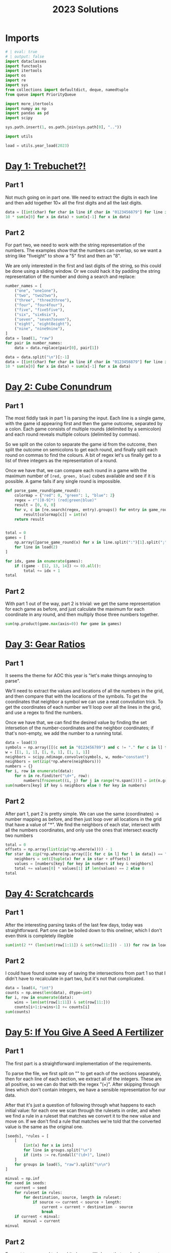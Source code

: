 #+PROPERTY: header-args:jupyter-python  :session aoc-2023 :kernel aoc
#+PROPERTY: header-args    :pandoc t
#+TITLE: 2023 Solutions

* Imports
#+begin_src jupyter-python
  # | eval: true
  # | output: false
  import dataclasses
  import functools
  import itertools
  import os
  import re
  import sys
  from collections import defaultdict, deque, namedtuple
  from queue import PriorityQueue

  import more_itertools
  import numpy as np
  import pandas as pd
  import scipy

  sys.path.insert(1, os.path.join(sys.path[0], ".."))

  import utils

  load = utils.year_load(2023)
#+end_src

* [[https://adventofcode.com/2023/day/1][Day 1: Trebuchet?!]]
** Part 1
Not much going on in part one. We need to extract the digits in each line and then add together $10\times$ all the first digits and all the last digits.
#+begin_src jupyter-python
  data = [[int(char) for char in line if char in "0123456879"] for line in load(1)]
  10 * sum(x[0] for x in data) + sum(x[-1] for x in data)
#+end_src

** Part 2
For part two, we need to work with the string representation of the numbers. The examples show that the numbers can overlap, so we want a string like "fiveight" to show a "5" first and then an "8".

We are only interested in the first and last digits of the string, so this could be done using a sliding window. Or we could hack it by padding the string representation of the number and doing a search and replace:
#+begin_src jupyter-python
  number_names = [
      ("one", "one1one"),
      ("two", "two2two"),
      ("three", "three3three"),
      ("four", "four4four"),
      ("five", "five5five"),
      ("six", "six6six"),
      ("seven", "seven7seven"),
      ("eight", "eight8eight"),
      ("nine", "nine9nine"),
  ]
  data = load(1, "raw")
  for pair in number_names:
      data = data.replace(pair[0], pair[1])

  data = data.split("\n")[:-1]
  data = [[int(char) for char in line if char in "0123456879"] for line in data]
  10 * sum(x[0] for x in data) + sum(x[-1] for x in data)
#+end_src

* [[https://adventofcode.com/2023/day/2][Day 2: Cube Conundrum]]

** Part 1
The most fiddly task in part 1 is parsing the input. Each line is a single game, with the game id appearing first and then the game outcome, separated by a colon. Each game consists of multiple rounds (delimited by a semicolon) and each round reveals multiple colours (delimited by commas).

So we split on the colon to separate the game id from the outcome, then split the outcome on semicolons to get each round, and finally split each round on commas to find the colours. A bit of regex let's us finally get to a list of three integers as the representation of a round.

Once we have that, we can compare each round in a game with the maximum number of =[red, green, blue]= cubes available and see if it is possible. A game fails if any single round is impossible.
#+begin_src jupyter-python
  def parse_game_round(game_round):
      colormap = {"red": 0, "green": 1, "blue": 2}
      regex = r"([0-9]*) (red|green|blue)"
      result = [0, 0, 0]
      for v, c in [re.search(regex, entry).groups() for entry in game_round.split(",")]:
          result[colormap[c]] = int(v)
      return result


  total = 0
  games = [
      np.array([parse_game_round(x) for x in line.split(":")[1].split(";")])
      for line in load(2)
  ]

  for idx, game in enumerate(games):
      if ((game - [12, 13, 14]) <= 0).all():
          total += idx + 1
  total
#+end_src

** Part 2
With part 1 out of the way, part 2 is trivial: we get the same representation for each game as before, and just calculate the maximum for each coordinate in any round, and then multiply those three numbers together.
#+begin_src jupyter-python
  sum(np.product(game.max(axis=0)) for game in games)
#+end_src

* [[https://adventofcode.com/2023/day/3][Day 3: Gear Ratios]]

** Part 1
It seems the theme for AOC this year is "let's make things annoying to parse".

We'll need to extract the values and locations of all the numbers in the grid, and then compare that with the locations of the symbols. To get the coordinates that neighbor a symbol we can use a neat convolution trick. To get the coordinates of each number we'll loop over all the lines in the grid, and use a regex to find the numbers.

Once we have that, we can find the desired value by finding the set intersetion of the number-coordinates and the neighbor coordinates; if that's non-empty, we add the number to a running total.
#+begin_src jupyter-python
  data = load(3)
  symbols = np.array([[(c not in "0123456789") and c != "." for c in l] for l in data])
  w = [[1, 1, 1], [1, 0, 1], [1, 1, 1]]
  neighbors = scipy.ndimage.convolve(symbols, w, mode="constant")
  neighbors = set(zip(*np.where(neighbors)))
  numbers = {}
  for i, row in enumerate(data):
      for n in re.finditer("\d+", row):
          numbers[frozenset((i, j) for j in range(*n.span()))] = int(n.group())
  sum(numbers[key] if key & neighbors else 0 for key in numbers)
#+end_src

** Part 2
After part 1, part 2 is pretty simple. We can use the same (coordinates) -> number mapping as before, and then just loop over all locations in the grid that have a value of "*". We find the neighbors of each star, intersect with all the numbers coordinates, and only use the ones that intersect exactly two numbers
#+begin_src jupyter-python
  total = 0
  offsets = np.array(list(zip(*np.where(w)))) - 1
  for star in zip(*np.where(np.array([[c for c in l] for l in data]) == "*")):
      neighbors = set([tuple(x) for x in star + offsets])
      values = [numbers[key] for key in numbers if key & neighbors]
      total += values[0] * values[1] if len(values) == 2 else 0
  total
#+end_src

* [[https://adventofcode.com/2023/day/4][Day 4: Scratchcards]]

** Part 1
After the interesting parsing tasks of the last few days, today was straightforward. Part one can be boiled down to this oneliner, which I don't even think is completely illegible
#+begin_src jupyter-python
  sum(int(2 ** (len(set(row[1:11]) & set(row[11:])) - 1)) for row in load(4, "int"))
#+end_src

** Part 2
I could have found some way of saving the intersections from part 1 so that I didn't have to recalculate in part two, but it's not that complicated.
#+begin_src jupyter-python
  data = load(4, "int")
  counts = np.ones(len(data), dtype=int)
  for i, row in enumerate(data):
      wins = len(set(row[1:11]) & set(row[11:]))
      counts[i+1:i+wins+1] += counts[i]
  sum(counts)
#+end_src

* [[https://adventofcode.com/2023/day/5][Day 5: If You Give A Seed A Fertilizer]]

** Part 1
The first part is a straightforward implementation of the requirements.

To parse the file, we first split on "\n\n" to get each of the sections separately, then for each line of each section, we extract all of the integers. These are all positive, so we can do that with the regex "(\d+)". After skipping through lines which don't contain integers, we have a sensible representation for our data.

After that it's just a question of following through what happens to each initial value: for each one we scan through the rulesets in order, and when we find a rule in a ruleset that matches we convert it to the new value and move on. If we don't find a rule that matches we're told that the converted value is the same as the original one.
#+begin_src jupyter-python
  [seeds], *rules = [
      [
          [int(x) for x in ints]
          for line in groups.split("\n")
          if (ints := re.findall("(\d+)", line))
      ]
      for groups in load(5, "raw").split("\n\n")
  ]

  minval = np.inf
  for seed in seeds:
      current = seed
      for ruleset in rules:
          for destination, source, length in ruleset:
              if source <= current < source + length:
                  current = current + destination - source
                  break
      if current < minval:
          minval = current
  minval
#+end_src

** Part 2
For part two we need to be a bit cleverer. We know that each rule converts a specific source range to a specific destination range. So to apply a rule to an arbitrary range, we split the range into three: The parts of the range before the rule applies, the parts of the range that intersect the rule and the parts of the range after the rule. Some of these parts can be empty, but that's OK.

From there, building a routine to iteratively apply each ruleset to the original ranges is not too tricky.
#+begin_src jupyter-python
  def split_range(r, rule):
      return [
          x if x[0] < x[1] else []
          for x in [
              (r[0], min(rule[0], r[1])),
              (max(r[0], rule[0]), min(r[1], rule[1])),
              (max(rule[1], r[0]), r[1]),
          ]
      ]


  def split_ranges(ranges, rule):
      dest, src, length = rule
      done, todo = [], []
      for l, m, r in [split_range(r, [src, src + length]) for r in ranges]:
          todo += [l] if l else []
          todo += [r] if r else []
          done += [(m[0] + dest - src, m[1] + dest - src)] if m else []
      return done, todo


  ranges = [(start, start + l) for start, l in more_itertools.chunked(seeds, 2)]
  for ruleset in rules:
      todo = ranges
      ranges = []
      for rule in ruleset:
          new_ranges, todo = split_ranges(todo, rule)
          ranges += new_ranges
      ranges += todo
  min(x[0] for x in ranges)
#+end_src

* [[https://adventofcode.com/2023/day/6][Day 6: Wait For It]]
** Part 1
We can set up an equation for how far the boat will move in a given time, $t$ when waiting for a given period $w$ at the start, to wit
$$
d(t, w) = w(t-w)
$$

We are interested in which values of $w$ give $d(t_0, w) > d_0$, for the $d_0, t_0$ pairs we are given in the input, which is the same as exploring when the parabola described by $-w^2 +wt_0 - d_0$ is positive. This parabola has a maximum at $w = \frac{t_0}{2}$, and it's positive region (if any) will lie between the two roots. The roots are given by

$$
w_{1,2} = \frac{t_0 \mp \sqrt{t_0^2 - 4d_0^2}}{2};
$$

and for each $(d_0, t_0)$ pair we are interested in how many integers lie in the open interval $(w_1, w_2)$
#+begin_src jupyter-python
  ts, ds = np.array(load(6, "int"))
  Δs = np.sqrt(ts**2 - 4 * ds)
  np.prod(np.floor(ts / 2 + Δs / 2 - 1e-10) - np.ceil(ts / 2 - Δs / 2 + 1e-10) + 1)
#+end_src

** Part 2
For part 2, we don't need to change anything.
#+begin_src jupyter-python
  t = int("".join([str(x) for x in ts]))
  d = int("".join([str(x) for x in ds]))
  Δ = np.sqrt(t**2 - 4 * d)
  np.floor(t / 2 + Δ / 2 - 1e-10) - np.ceil(t / 2 - Δ / 2 + 1e-10) + 1
#+end_src

* [[https://adventofcode.com/2023/day/7][Day 7: Camel Cards]]

** Part 1
This feels doable. The key is to find a method to compare two hands of cards. We can use =np.unique= to get the count of how many times each unique value appears in the hand, which is almost exactly what we need. If we sort this count, then two hands will compare correctly if we compare their count tuples, since tuples sort lexicographically. The final comparator is =[counts, [card_value for card in hand]]=, to correctly sort hands of the same type but with different values. 
#+begin_src jupyter-python
  def counts(hand, part=1):
      hand = [x for x in hand if x != "J"] if part == 2 else hand
      _, counts = np.unique([x for x in hand], return_counts=True)
      counts = sorted(counts, reverse=True) if hand else [0]
      counts[0] += 5 - len(hand)
      return counts


  data = [x.strip().split() for x in load(7)]
  order = sorted(
      data, key=lambda row: [counts(row[0]), ["23456789TJQKA".index(c) for c in row[0]]]
  )

  sum([int(x[1]) for x in order] * np.arange(1, 1 + len(order)))
#+end_src

** Part 2
Part 2 was similar enough to part 1 that I just made a flag in the =counts= function and changed the order of the card values
#+begin_src jupyter-python
  order = sorted(
      data,
      key=lambda row: [counts(row[0], part=2), ["J23456789TQKA".index(c) for c in row[0]]],
  )

  sum([int(x[1]) for x in order] * np.arange(1, 1 + len(order)))
#+end_src

* [[https://adventofcode.com/2023/day/8][Day 8: Haunted Wasteland]]
** Part 1
For part 1 we build a dictionary of left, right instructions for each node, which makes following a path from start to end easy.
#+begin_src jupyter-python
  instructions, lines = load(8, "raw").split("\n\n")
  instructions = instructions.strip()
  data = [words for line in lines.split("\n") if (words := re.findall("[A-Z]+", line))]
  nodes = {node: {"L": left, "R": right} for node, left, right in data}
  node = "AAA"
  i = 0
  while node != "ZZZ":
      node = nodes[node][instructions[i % len(instructions)]]
      i += 1
  i
#+end_src

** Part 2
Part 2 screams cycle checking, and indeed it is. The state at any given time is given by the current node and the index of the instruction list. If we ever see the same state twice, we know we're in a cycle, and can figure out the period. All of the cycles turn out to have periods that match the offset from the start, so we can just use the =lcm= to find the common period. If some of the cycles had had a different offset, we would have need the full chinese remainder theorem.
#+begin_src jupyter-python
  import math
  i = 0
  periods = []
  def find_cycle(node):
      seen = {}
      i = 0
      z = None
      while (node, i % len(instructions)) not in seen:
          seen[node, i % len(instructions)] = i
          node = nodes[node][instructions[i % len(instructions)]]
          i += 1
          if node[-1] == "Z":
              z = i
      period = i - seen[(node, i % len(instructions))]
      return period, z % period
  periods, congruences = list(zip(*[find_cycle(node) for node in nodes if node[-1] == "A"]))
  math.lcm(*periods)
#+end_src

* [[https://adventofcode.com/2023/day/9][Day 9: Mirage Maintenance]]
** Part 1
This one's pretty straightforward: calculate all the needed differences; add the last element of each difference to the calculation.
#+begin_src jupyter-python
  def score(line, part=1):
      total = 0
      if part == 2:
          line = line[::-1]
      while any(line):
          total += line[-1]
          line = [line[i] - line[i - 1] for i in range(1, len(line))]
      return total


  sum(score(line) for line in load(9, "int"))
#+end_src

** Part 2
...and part 2 is simple enough that it can be included in part 1 with a flag
#+begin_src jupyter-python
  sum(score(line, part=2) for line in load(9, "int"))
#+end_src

* [[https://adventofcode.com/2023/day/10][Day 10: Pipe Maze]]

** Part 1
For part 1 we find the two directions leading away from the starting point, and follow the path along each one at the same pace. The point where they overlap is the point furthest away from the start, so we return that.
#+begin_src jupyter-python
  data = np.pad(
      np.array([[char for char in line.strip()] for line in load(10)]),
      1,
      constant_values=".",
  )
  connections = {
      "-": [(0, -1), (0, 1)],
      "|": [(-1, 0), (1, 0)],
      "L": [(-1, 0), (0, 1)],
      "J": [(-1, 0), (0, -1)],
      "7": [(1, 0), (0, -1)],
      "F": [(1, 0), (0, 1)],
      ".": [],
  }
  Δs = np.array([[1, 0], [0, 1], [-1, 0], [0, -1]])
  point = np.array(next(zip(*np.where(data == "S"))))
  (lx, lv), (rx, rv) = [
      (point + Δ, Δ) for Δ in Δs if tuple(-Δ) in connections[data[tuple(point + Δ)]]
  ]


  def update(point, direction):
      options = connections[data[tuple(point)]]
      new_direction = np.array(
          options[1] if tuple(-direction) == options[0] else options[0]
      )
      return point + new_direction, new_direction


  i = 1
  left_path = [point, lx]
  right_path = [rx]
  while not np.allclose(lx, rx):
      lx, lv = update(lx, lv)
      left_path.append(lx)
      rx, rv = update(rx, rv)
      right_path.append(rx)
      i += 1
  i
#+end_src

** Part 2
For part 2, we need some way of distinguishing points inside from outside the circuit. Since the lines that make up the boundary of the circuit never cross, this is a point in polygon problem. We could solve it by raytracing: for every point in the polygon we can draw all rays to the outside edge and see if they cross the boundary of the polygon an odd number of times. If they do, the point is inside the polygon. We could also look at the winding number of the polygon with respect the the point: points inside will have a nonzero winding number, while points outside will have a positive winding number.

Ultimately, what I ended up doing was just blowing up the grid to double size, flood filling the outside and looking at the even coordinate values of whatever was left. It's stupid, but it works.
#+begin_src jupyter-python
  ys, xs = zip(*(left_path + right_path[:-1][::-1]))
  dy, dx = np.diff([ys + (ys[0],), xs + (xs[0],)], axis=1)
  board = np.ones((data.shape[0] * 2, data.shape[1] * 2))
  ys, xs = map(np.array, [ys, xs])
  board[2 * ys, 2 * xs] = 0

  board[2 * ys + dy, 2 * xs + dx] = 0
  board = np.pad(board[1:-1, 1:-1], 1, constant_values=0)
  points = deque([(1, 1)])
  while points:
      point = points.popleft()
      if board[point] == 0:
          continue
      board[point] = 0
      for Δ in Δs:
          nb = tuple(Δ + point)
          if board[nb]:
              points.append(nb)
  int(board[::2, ::2].sum())
#+end_src

* [[https://adventofcode.com/2023/day/11][Day 11: Cosmic Expansion]]

** Part 1
I liked this puzzle, and I feel that I managed to come up with an OK slick array solution. We can get the coordinates of the original galaxies and the empty rows using =np.where=. For each empty row we can increase the first coordinate of the galaxies below it by some amount, and, mutatis mutandis, we can do the same for the empty columns.

That gives us a set of new coordinates, and we need to find the sum of all the manhattan distances from one point to the others. for any pair of points $i, j$, that's $\left|x_i - x_j\right| +\left|y_i - y_j\right|$; we can construct the entire matrix by taking the row vector of coordinates, and subtracting from it the column vector of the same coordinates and relying on =numpy='s broadcasting magic.
#+begin_src jupyter-python
  def solve(s=1):
      y, x = np.where(data == "#")

      empty_r = [i for i in range(len(data)) if all(data[i] == ".")]
      empty_c = [i for i in range(len(data)) if all(data[:, i] == ".")]
      new_y = y + s * np.array([y > empty_r[i] for i in range(len(empty_r))]).sum(axis=0)
      new_x = x + s * np.array([x > empty_c[i] for i in range(len(empty_c))]).sum(axis=0)
      return (
          abs(new_y - new_y.reshape(-1, 1)) + abs(new_x - new_x.reshape(-1, 1))
      ).sum() // 2


  data = load(11, "chararray")
  solve()
#+end_src

** Part 2
The second part is pretty trivially included in the first
#+begin_src jupyter-python
  solve(999_999)
#+end_src

* [[https://adventofcode.com/2023/day/12][Day 12: Hot Springs]]

** Part 1
The core of this solution is the =count= function, which takes a tuple of ints representing the three states (off, ambiguous and on), as well as a tuple of block lengths, and returns the number of assignments of the ambiguous values that work.

It's recursive, with the following base cases; the third is checked last:

- If the number of on values is more than the sum of block lengths, no assignments are possible
- If the sum of the number of on values and ambiguous values is less than the sum of block lengths, no assignments are possible
- If the sum of block lengths is zero, exactly one assignment is possible

Otherwise, if the first character is off, then the count is the same as the count ignoring that assignment and we can recurse.

If the first character is on, we can check whether the first =l= characters would fit the first block, and the =l+1='th character is either the end of the string or compatible with an off state. If it is, the count is the same as the count for the remainder of the string on the remainder of the blocks and we can recurse.

Finally, if the first character is ambiguous, the count is the sum of the counts for the two possible assignments of the character, and we can recurse.
#+begin_src jupyter-python
  def parse(line):
      s, groups = line.strip().split(" ")
      lookup = {"#": 2, "?": 1, ".": 0}
      return tuple(lookup[char] for char in s), tuple(int(g) for g in groups.split(","))


  data = [parse(x) for x in load(12)]


  def match_beginning(data, length):
      return all(x > 0 for x in data[:length]) and (
          (len(data) == length) or data[length] < 2
      )


  @functools.cache
  def count(data, blocks):
      total = sum(blocks)
      minimum = sum(x == 2 for x in data)
      maximum = sum(x > 0 for x in data)
      if minimum > total or maximum < total:
          return 0
      if total == 0:
          return 1
      if data[0] == 0:
          return count(data[1:], blocks)
      if data[0] == 2:
          l = blocks[0]
          if match_beginning(data, l):
              if l == len(data):
                  return 1
              return count(data[l + 1 :], blocks[1:])
          return 0
      return count(data[1:], blocks) + count((2,) + data[1:], blocks)


  sum(count(*line) for line in data)
#+end_src

** Part 2
With the memoization added to part 1, part 2 runs in 8s with no changes needed. Not great, but not terrible
#+begin_src jupyter-python
  sum(count(((chars + (1,)) * 5)[:-1], blocks * 5) for chars, blocks in data)
#+end_src

* [[https://adventofcode.com/2023/day/13][Day 13: Point of Incidence]]

** Part 1
This wasn't too tricky. The idea is that we test all horizontal lines of reflection to see if there are any that match the given condition; if none are found, we rotate the array by 90 degrees clockwise and try again. For part 1, the test is that the two halves should line up exactly after flipping.

The only bit that requires some thought is how to account for the points beyond the top/bottom edge. We do that by saying that the number of lines on either side of the mirror line is the shortest distance to the top/bottom edge, so that only relevant lines are compared. 
#+begin_src jupyter-python
  def find_reflection(array, part=1):
      if part == 1:
          test = lambda a, b: (a == b[::-1]).all()
      else:
          test = lambda a, b: (a != b[::-1]).sum() == 1
      for i in range(1, len(array)):
          l = min(len(array) - i, i)
          if test(array[i - l : i], array[i : i + l]):
              return i
      return None


  arrays = [
      np.array([[char for char in line.strip()] for line in array.split("\n")])
      for array in load(13, "raw").split("\n\n")
  ]

  sum(
      100 * y
      if (y := find_reflection(array)) is not None
      else find_reflection(np.rot90(array, -1))
      for array in arrays
  )
#+end_src

** Part 2
Part 2 is so similar to part 1 that we can include it as a flag there; instead of a perfect match, the test is that exactly one pair of elements should be different on the two sides of the mirror line. Conceptually, that means that the sum of the differences should be exactly 1.
#+begin_src jupyter-python
  sum(
      100 * y
      if (y := find_reflection(array, part=2)) is not None
      else find_reflection(np.rot90(array, -1), part=2)
      for array in arrays
  )
#+end_src

* [[https://adventofcode.com/2023/day/14][Day 14: Parabolic Reflector Dish]]

** Part 1
Part 1 needs a bit of thought. I'll represent the data as a =numpy= array, with -1 corresponding to unmoveable rock, 0 to rolling rock, and 1 to empty space. To roll all the rocks northwards, we should focus one column at a time, and between every pair of unmoveable rocks, we sort the intervening data.

Once that's done, we can just score the whole array
#+begin_src jupyter-python
  map_ = {"#": -1, "O": 0, ".": 1}
  array = np.array([[map_[char] for char in line] for line in load(14)])
  nrows, ncols = array.shape


  def score(array):
      rolls = np.where(array == 0)[0]
      return (nrows - rolls).sum()


  def roll(array):
      for i in range(ncols):
          rocks = [-1] + list(np.where(array[:, i] == -1)[0]) + [None]
          for j in range(len(rocks) - 1):
              left, right = rocks[j] + 1, rocks[j + 1]
              array[left:right, i] = np.sort(array[left:right, i])
      return array


  score(roll(array))
#+end_src

** Part 2
The numbers in part 2 are ridiculous enough that we obviously have to hope for some pattern in how the rocks move. We'll store a fingerprint of the current state, and after each cycle, check if we're in a state we've seen before. If we are, we've found a cycle and can skip straight to the end.
#+begin_src jupyter-python
  def cycle(array):
      for i in range(4):
          array = roll(array)
          array = np.rot90(array, -1)
      return array


  def hash_(array):
      return tuple(array.ravel())


  seen, scores = {}, {}
  maxval = 1_000_000_000
  for i in range(maxval):
      h = hash_(array)
      if h in seen:
          break
      seen[h] = i
      scores[i] = score(array)
      array = cycle(array)
  cycle_length = i - seen[h]
  index = seen[h] + (maxval - seen[h]) % cycle_length
  scores[index]
#+end_src

* [[https://adventofcode.com/2023/day/15][Day 15: Lens Library]]

** Part 1
Part 1 can be done with a single expression. Always nice when that happens. I originally had both the hash function and the data loading directly in the sum generator expression, but I needed them for part two so I pulled them out to their own lines.
#+begin_src jupyter-python
  def hash_(s):
      return functools.reduce(lambda x, y: (17 * (x + ord(y))) % 256, s, 0)


  instructions = load(15, "raw").split(",")
  sum(hash_(i) for i in instructions)
#+end_src

** Part 2
Part 2 is fiddly and less fun. We need to run through each of the instructions and apply the procedure described. There might be better ways than this, but the below works:
#+begin_src jupyter-python
  boxes = [{} for i in range(256)]
  for instruction in instructions:
      label, f = instruction.replace("-", "=").split("=")
      destination = hash_(label)
      if "=" in instruction:
          boxes[destination][label] = int(f)
      elif label in boxes[destination]:
          del boxes[destination][label]


  def score(box):
      return (list(box.values()) * np.arange(1, len(box) + 1)).sum()


  int(sum(np.arange(1, 257) * [score(box) for box in boxes]))
#+end_src

* [[https://adventofcode.com/2023/day/16][Day 16: The Floor Will Be Lava]]

** Part 1
Part 1 is fairly straightforward. We'll need a way of tracking states we've already seen, and a recipe for moving from one state to the next. A state consists of a (position, direction) pair; if we ever hit a position and direction we've seen before we know we're not going to do anything new (and that there's an infinite loop in the light circuit).

We'll store the grid as a dictionary of coordinates -> value, with the x and y coordinates encoded as a single complex number. That makes checking for when we've left the edge of the grid easy; we just have to check if the current coordinates are in the dictionary.

The diagonal mirrors transpose the coordinates of our direction, so that horizontal movement becomes vertical and vice versa. The beam splitters force us into vertical/horizontal movement and make us add an extra beam to the queue we're going through.
#+begin_src jupyter-python
  data = load(16, "chararray")
  grid = {
      1j * y + x: data[y, x] for x in range(data.shape[1]) for y in range(data.shape[0])
  }

  def count_points(position, direction):
      positions = deque([(position, direction)])
      seen = set()
      while positions:
          position, direction = positions.popleft()
          while position in grid:
              if (position, direction) in seen:
                  break
              seen.add((position, direction))
              char = grid[position]
              if char in "/\\":
                  direction = int(direction.imag) + 1j * int(direction.real)
                  direction *= -1 if char == "/" else 1
              elif char == "-" and direction.imag:
                  positions.append((position - 1, -1))
                  direction = 1
              elif char == "|" and direction.real:
                  positions.append((position - 1j, -1j))
                  direction = 1j
              position += direction
      return len(set(x[0] for x in seen))

  count_points(0, 1)
#+end_src

** Part 2
For part two we could probably do some clever memoization by making the above function recurse on beam splitters.

One potential disadvantage of that is that the input might contain infinite loops of light which require global information to be discovered. Passing this information to the memoized function would mean that we almost never get a cache hit, while not passing it risks getting stuck in an infinite loop.

Finally, brute force runs in an acceptable amount of time:
#+begin_src jupyter-python
  def starting_position(direction, length):
      offset = data.shape[0] if (direction.imag + direction.real) < 0 else 0
      offset *= 1j if direction.imag else 1
      return offset + (1j if direction.real else 1) * length


  max(
      count_points(starting_position(direction, x), direction)
      for x in range(data.shape[0])
      for direction in (-1, 1, -1j, 1j)
  )
#+end_src

* [[https://adventofcode.com/2023/day/17][Day 17: Clumsy Crucible]]

** Part 1
Our first pathfinding task! I couldn't think of a good & simple-to-calculate heuristic, so we'll just go with Dijkstra instead of A*.

We're given the restriction that a cart must turn after at most three moves. The cost for a move can just be read out from the input grid, so the only question is how we represent a state and what the neighbors of each state are.

With the turning restriction, it makes sense to focus on where the cart turns, rather than where it moves. This means that a state can be represented by a tuple of =(y, x, direction)=, where direction is 0 if the cart is moving vertically after the turn and 1 if it's moving horizontally. The neighbors of a state are then the places where the cart could have its next turn, i.e. the points up to three tiles away vertically or horizontally, with movement along the other axis after the turn.

Implementing it looks like this:
#+begin_src jupyter-python
  def navigate(grid, minval=1, maxval=3):
      q = PriorityQueue()
      max_y, max_x = (v - 1 for v in grid.shape)
      goal = max_y, max_x
      q.put((0, (0, 0, 0)))
      q.put((0, (0, 0, 1)))
      seen = set()

      while q:
          cost, (y, x, direction) = q.get()
          if (y, x) == goal:
              break
          if (y, x, direction) in seen:
              continue
          seen.add((y, x, direction))
          original_cost = cost
          for s in [-1, 1]:
              cost = original_cost
              new_y, new_x = y, x
              for i in range(1, maxval + 1):
                  if direction == 1:
                      new_x = x + i * s
                  else:
                      new_y = y + i * s
                  if new_x < 0 or new_y < 0 or new_x > max_x or new_y > max_y:
                      break
                  cost += grid[new_y, new_x]
                  if ((new_y, new_x, 1 - direction)) in seen:
                      continue
                  if i >= minval:
                      q.put((cost, (new_y, new_x, 1 - direction)))
      return cost


  grid = np.array([[int(char) for char in line.strip()] for line in load(17)])
  navigate(grid)
#+end_src

** Part 2
Part 2 can be incorporated into the above code by changing the maximum number of allowed moves before a turn, and by only allowing turns after the crucible has moved at least =minval= steps. That's easy to incorporate into the function for part 1, so the code just looks like:
#+begin_src jupyter-python
  navigate(grid, 4, 10)
#+end_src

* [[https://adventofcode.com/2023/day/18][Day 18: Lavaduct Lagoon]]

** Part 1
We'll run through the list of instructions and make a list of the coordinates of all the vertices. Then we'll use the shoelace formula to calculate the area of the described polygon. To account for the line of paint at the edge of the polygon, we'll add half the perimeter of the polygon (which corresponds to increasing the total thickness of the polygon by 1 everywhere), and finally add one to correct for the missing paint in the exterior corners. There will always be four more exterior corners than interior corners, since going all the way around the polygon once is a 360 degree rotation.
#+begin_src jupyter-python
  ys, xs = [0], [0]
  position = np.array([0, 0])
  directions = {"U": [0, 1], "R": [1, 0], "D": [0, -1], "L": [-1, 0]}
  for direction, count, _ in map(str.split, load(18)):
      position += np.array(directions[direction]) * (int(count))
      xs.append(position[0])
      ys.append(position[1])
  int(
      ((xs * (np.roll(ys, 1) - np.roll(ys, -1))).sum()) / 2
      + sum(abs(np.diff(ys)) + abs(np.diff(xs))) / 2
      + 1
  )
#+end_src

** Part 2
I was not expecting part 2 to go there! Luckily, nothing changes with respect to what we did above apart from how we build the path around the polygon
#+begin_src jupyter-python
  ys, xs = [0], [0]
  position = np.array([0, 0])
  order = "RDLU"
  for real_instruction in map(lambda x: x.split()[-1][2:-1], load(18)):
      count, direction = real_instruction[:-1], real_instruction[-1]
      position += np.array(directions[order[int(direction)]]) * int(count, 16)
      xs.append(position[0])
      ys.append(position[1])
  int(
      ((xs * (np.roll(ys, 1) - np.roll(ys, -1))).sum()) / 2
      + sum(abs(np.diff(ys)) + abs(np.diff(xs))) / 2
      + 1
  )
#+end_src

* [[https://adventofcode.com/2023/day/19][Day 19: Aplenty]]

** Part 1
#+begin_src jupyter-python
  workflows, parts = [x.split("\n") for x in load(19, "raw").split("\n\n")]
  Part = namedtuple("Part", "x m a s")
  parts = [Part(*[int(x) for x in re.findall(r"\+?-?\d+", part)]) for part in parts]
  name, instructions = workflows[0][:-1].split("{")
  instruction_map = {}
  for name, instructions in map(lambda x: x[:-1].split("{"), workflows):
      rules = [
          rule.split(":") if ":" in rule else [lambda y: True, rule]
          for rule in instructions.split(",")
      ]
      rules = [
          (eval("lambda y: y." + rule[0]), rule[1]) if isinstance(rule[0], str) else rule
          for rule in rules
      ]
      instruction_map[name] = instructions, rules


  def follow(part, state):
      s, tests = instruction_map[state]
      for test, output in tests:
          if test(part):
              if output == "A":
                  return True
              if output == "R":
                  return False
              return follow(part, output)


  sum(x.x + x.m + x.a + x.s for x in parts if follow(x, "in"))
#+end_src

** Part 2
So, I thought I was being clever above by =eval='ing the instructions to convert them directly to python functions. Unfortunately we have to modify the above approach to work with ranges of values rather than specific values, which has the effect of converting the filters from pass/faill to ones that split ranges in two - the parts that pass the filter, and the parts that don't. I could go back and rework how I parsed the instructions in part 1 to fit with what I need to do for part 2, or I could just redo the parsing.

I'll store each range as a dataclass of tuples, and each filter splits a range into at most two parts. The are half-open on the left, so that x = tuple(0, 5) represents the values [1, 2, 3, 4, 5]. The fact that they're half-open lets us find the size of a range by just subtracting the endpoints, without having to fiddle with off-by one errors, and I chose to do it on the left so that the inital range can be represented by the pair of numbers (0, 4000) rather than the more ugly (1, 4001).
#+begin_src jupyter-python
  @dataclasses.dataclass
  class PartRange:
      x: tuple[int]
      m: tuple[int]
      a: tuple[int]
      s: tuple[int]


  def is_valid(interval):
      return interval[1] > interval[0]


  def split_coords(part_range, coordinate, cutoff, test):
      coord_range = getattr(part_range, coordinate)
      if test == ">":
          new_coords = ((cutoff, coord_range[1]), (coord_range[0], cutoff))
      elif test == "<":
          new_coords = ((coord_range[0], cutoff - 1), (cutoff - 1, coord_range[1]))
      else:
          raise ValueError("This shouldn't be possible")
      result = []
      for interval in new_coords:
          if not is_valid(interval):
              result.append(None)
          else:
              result.append(dataclasses.replace(part_range, **{coordinate: interval}))
      return result


  def size(part_range):
      return np.product([np.diff(getattr(part_range, i)) for i in "xmas"])


  def parse_rule_string(rule):
      if ":" not in rule:
          return rule
      coordinate = rule[0]
      test = rule[1]
      cutoff, destination = rule[2:].split(":")
      return coordinate, int(cutoff), test, destination


  instructions = {}
  for name, rules in map(lambda x: x[:-1].split("{"), workflows):
      instructions[name] = [parse_rule_string(rule) for rule in rules.split(",")]


  def follow(instructions):
      def inner(part_range, state):
          if state == "R":
              return 0
          if state == "A":
              return size(part_range)
          rules = instructions[state]
          result = 0
          remainder = part_range
          for rule in rules:
              if remainder is None:
                  break
              if isinstance(rule, str):
                  result += inner(remainder, rule)
                  break
              else:
                  coordinate, cutoff, test, destination = rule
                  passed, remainder = split_coords(remainder, coordinate, cutoff, test)
                  result += inner(passed, destination) if passed is not None else 0
          return result

      initial = PartRange((0, 4000), (0, 4000), (0, 4000), (0, 4000))
      return inner(initial, "in")


  follow(instructions)
#+end_src

* [[https://adventofcode.com/2023/day/20][Day 20: Pulse Propagation]]
#+begin_src jupyter-python
  data = load(20)
  bus = []


  class Module:
      def __init__(self, name, destinations):
          self.name = name
          self.destinations = destinations

      def send(self):
          for destination in self.destinations:
              bus.append((self.name, destination, self.state))

      def instantiate_destinations(self):
          destinations = []
          for dest in self.destinations:
              if isinstance(dest, str):
                  try:
                      dest = modules[dest]
                  except KeyError:
                      dest = Module(dest, [])
              destinations.append(dest)
          self.destinations = destinations

      def recv(self, source, signal):
          pass

      def reset(self):
          pass


  class FlipFlop(Module):
      def __init__(self, name, destinations):
          super().__init__(name, destinations)
          self.state = 0

      def recv(self, source, signal):
          if signal == 1:
              pass
          else:
              self.state ^= 1
              self.send()

      def reset(self):
          self.state = 0


  class Conjunction(Module):
      def __init__(self, name, destinations, sources):
          super().__init__(name, destinations)
          self.signals = {x: 0 for x in sources}

      @property
      def state(self):
          return int(not all(self.signals.values()))

      def recv(self, source, signal):
          self.signals[source] = signal
          self.send()

      def reset(self):
          self.signals = {x: 0 for x in self.signals}


  class Broadcaster(Module):
      def recv(self, source, signal):
          self.state = signal
          self.send()


  def strip_prefix(name):
      return name[1:] if name[0] in "%&" else name


  network = {}
  modules = {}
  for source, destinations in map(lambda x: x.split(" -> "), data):
      network[source] = destinations.split(", ")
  for key in network.keys():
      if key[0] == "%":
          modules[key[1:]] = FlipFlop(key[1:], network[key])
      elif key[0] == "&":
          sources = [strip_prefix(k) for k in network if key[1:] in network[k]]
          modules[key[1:]] = Conjunction(key[1:], network[key], sources)
      elif key == "broadcaster":
          modules[key] = Broadcaster(key, network[key])
  for key in modules:
      modules[key].instantiate_destinations()
#+end_src

#+begin_src jupyter-python
  counts = [0, 0]
  for _ in range(1000):
      bus = [("button", modules["broadcaster"], 0)]
      while bus:
          source, destination, signal = bus.pop(0)
          counts[signal] += 1
          destination.recv(source, signal)
  counts[0] * counts[1]
#+end_src


** Part 2
#+begin_src jupyter-python
  # for module in modules:
  #     modules[module].reset()
  bus = [("button", modules["broadcaster"], 0)]
  while bus:
      source, destination, signal = bus.pop(0)
      print(source, destination.name, signal, "conjunction" if hasattr(destination, "signals") else "flipflop")
      destination.recv(source, signal)
#+end_src

#+begin_src jupyter-python
  import matplotlib.pyplot as plt
  G = nx.from_dict_of_lists({strip_prefix(k) : v for k, v in network.items()}, create_using=nx.DiGraph)
  nodes, prefices = zip(*([(strip_prefix(k), k[0]) for k in network] + [("rx", "d")]))
  colormap = {"%": "#1f77b4", "&": "#ff7f0e", "b": "#2ca02c", "d": "#d62728"}
  colors = [colormap[prefix] for prefix in prefices]
  nx.draw_networkx(G, nodelist=nodes, node_color=colors, arrows=True, pos=nx.bfs_layout(G))
  plt.tight_layout()
  plt.axis("off")
  #+end_src

#+begin_src jupyter-python
  import matplotlib
  for c in plt.cm.tab10.colors: print(matplotlib.colors.to_hex(c))
#+end_src

* [[https://adventofcode.com/2023/day/21][Day 21: Step Counter]]

** Part 1
#+begin_src jupyter-python
  data = np.array([list(line) for line in load(21)])
  data = np.pad(data, 1, constant_values = "#")
  y, x = [x[0] for x in np.where(data == "S")]
  data[y, x] = "."
  def step(positions):
      result = set()
      for y, x in positions:
          for dy in [-1, 1]:
              if data[y + dy, x] == ".":
                  result.add((y + dy, x))
          for dx in [-1, 1]:
              if data[y, x + dx] == ".":
                  result.add((y, x + dx))
      return result
  positions = [(y, x)]
  for _ in range(64):
      positions = step(positions)
  len(positions)
#+end_src

